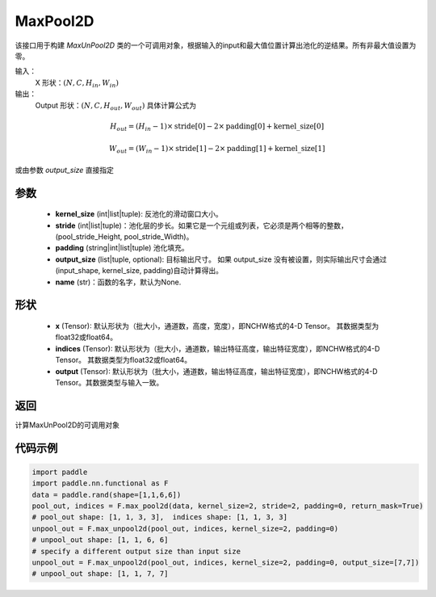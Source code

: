 .. _cn_api_nn_MaxUnPool2D:

MaxPool2D
-------------------------------

.. py:function:: paddle.nn.MaxUnPool2D(kernel_size, stride=None,padding=0,data_format="NCHW",output_size=None,name=None)

该接口用于构建 `MaxUnPool2D` 类的一个可调用对象，根据输入的input和最大值位置计算出池化的逆结果。所有非最大值设置为零。

输入：
    X 形状：:math:`(N, C, H_{in}, W_{in})`
输出：
    Output 形状：:math:`(N, C, H_{out}, W_{out})` 具体计算公式为

.. math::
  H_{out} = (H_{in} - 1) \times \text{stride[0]} - 2 \times \text{padding[0]} + \text{kernel\_size[0]}

.. math::
  W_{out} = (W_{in} - 1) \times \text{stride[1]} - 2 \times \text{padding[1]} + \text{kernel\_size[1]}

或由参数 `output_size` 直接指定



参数
:::::::::
    - **kernel_size** (int|list|tuple): 反池化的滑动窗口大小。
    - **stride** (int|list|tuple)：池化层的步长。如果它是一个元组或列表，它必须是两个相等的整数，(pool_stride_Height, pool_stride_Width)。
    - **padding** (string|int|list|tuple) 池化填充。
    - **output_size** (list|tuple, optional): 目标输出尺寸。 如果 output_size 没有被设置，则实际输出尺寸会通过(input_shape, kernel_size, padding)自动计算得出。
    - **name** (str)：函数的名字，默认为None.



形状
:::::::::
    - **x** (Tensor): 默认形状为（批大小，通道数，高度，宽度），即NCHW格式的4-D Tensor。 其数据类型为float32或float64。
    - **indices** (Tensor): 默认形状为（批大小，通道数，输出特征高度，输出特征宽度），即NCHW格式的4-D Tensor。 其数据类型为float32或float64。
    - **output** (Tensor): 默认形状为（批大小，通道数，输出特征高度，输出特征宽度），即NCHW格式的4-D Tensor。其数据类型与输入一致。


返回
:::::::::
计算MaxUnPool2D的可调用对象


代码示例
:::::::::

.. code-block:: python

    import paddle
    import paddle.nn.functional as F
    data = paddle.rand(shape=[1,1,6,6])
    pool_out, indices = F.max_pool2d(data, kernel_size=2, stride=2, padding=0, return_mask=True)
    # pool_out shape: [1, 1, 3, 3],  indices shape: [1, 1, 3, 3]
    unpool_out = F.max_unpool2d(pool_out, indices, kernel_size=2, padding=0)
    # unpool_out shape: [1, 1, 6, 6]
    # specify a different output size than input size
    unpool_out = F.max_unpool2d(pool_out, indices, kernel_size=2, padding=0, output_size=[7,7])
    # unpool_out shape: [1, 1, 7, 7]
